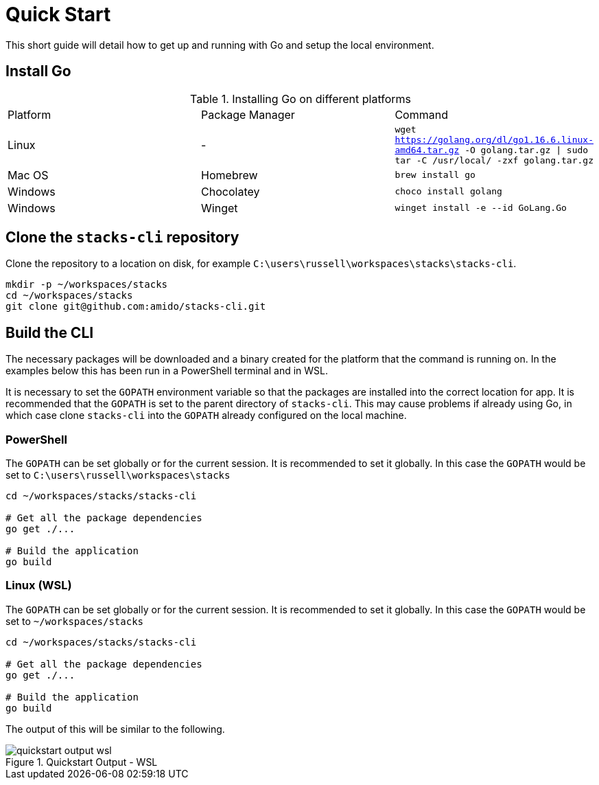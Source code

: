 = Quick Start

This short guide will detail how to get up and running with Go and setup the local environment.

== Install Go

.Installing Go on different platforms
|===
| Platform | Package Manager | Command
| Linux | - | `wget https://golang.org/dl/go1.16.6.linux-amd64.tar.gz -O golang.tar.gz \| sudo tar -C /usr/local/ -zxf golang.tar.gz`
| Mac OS | Homebrew | `brew install go`
| Windows | Chocolatey | `choco install golang`
| Windows | Winget | `winget install -e --id GoLang.Go`
|===

== Clone the `stacks-cli` repository

Clone the repository to a location on disk, for example `C:\users\russell\workspaces\stacks\stacks-cli`.

[source,bash]
----
mkdir -p ~/workspaces/stacks
cd ~/workspaces/stacks
git clone git@github.com:amido/stacks-cli.git
----

== Build the CLI

The necessary packages will be downloaded and a binary created for the platform that the command is running on. In the examples below this has been run in a PowerShell terminal and in WSL.

It is necessary to set the `GOPATH` environment variable so that the packages are installed into the correct location for app. It is recommended that the `GOPATH` is set to the parent directory of `stacks-cli`. This may cause problems if already using Go, in which case clone `stacks-cli` into the `GOPATH` already configured on the local machine.

=== PowerShell

The `GOPATH` can be set globally or for the current session. It is recommended to set it globally. In this case the `GOPATH` would be set to `C:\users\russell\workspaces\stacks`

[source,powershell]
----
cd ~/workspaces/stacks/stacks-cli
 
# Get all the package dependencies
go get ./...

# Build the application
go build
----

### Linux (WSL)

The `GOPATH` can be set globally or for the current session. It is recommended to set it globally. In this case the `GOPATH` would be set to `~/workspaces/stacks`

[source,bash]
----
cd ~/workspaces/stacks/stacks-cli
 
# Get all the package dependencies
go get ./...

# Build the application
go build
----

The output of this will be similar to the following.

.Quickstart Output - WSL
image::images/quickstart_output_wsl.png[]